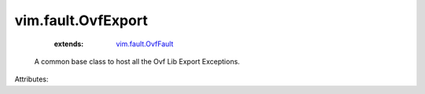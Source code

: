 .. _vim.fault.OvfFault: ../../vim/fault/OvfFault.rst


vim.fault.OvfExport
===================
    :extends:

        `vim.fault.OvfFault`_

  A common base class to host all the Ovf Lib Export Exceptions.

Attributes:




